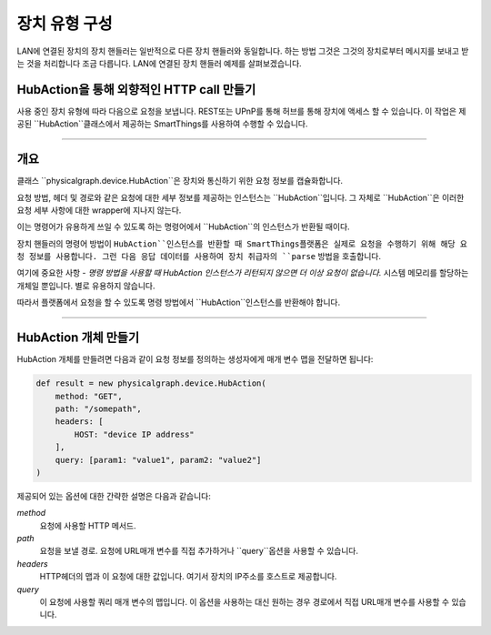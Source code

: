 .. _building_devicetype:

장치 유형 구성
===========

LAN에 연결된 장치의 장치 핸들러는 일반적으로 다른 장치 핸들러와 동일합니다. 하는 방법
그것은 그것의 장치로부터 메시지를 보내고 받는 것을 처리합니다 조금 다릅니다. LAN에 연결된 장치 핸들러 예제를 살펴보겠습니다.


HubAction을 통해 외향적인 HTTP call 만들기
-------------------------------------

사용 중인 장치 유형에 따라 다음으로 요청을 보냅니다.
REST또는 UPnP를 통해 허브를 통해 장치에 액세스 할 수 있습니다.
이 작업은 제공된 ``HubAction``클래스에서 제공하는 SmartThings를 사용하여 수행할 수 있습니다.

----

개요
----

클래스 ``physicalgraph.device.HubAction``은 장치와 통신하기 위한 요청 정보를 캡슐화합니다.

요청 방법, 헤더 및 경로와 같은 요청에 대한 세부 정보를 제공하는 인스턴스는 ``HubAction``입니다.
그 자체로 ``HubAction``은 이러한 요청 세부 사항에 대한 wrapper에 지나지 않는다.

이는 명령어가 유용하게 쓰일 수 있도록 하는 명령어에서 ``HubAction``의 인스턴스가 반환될 때이다.

장치 핸들러의 명령어 방법이 ``HubAction``인스턴스를 반환할 때 SmartThings플랫폼은 실제로 요청을 수행하기 위해 해당 요청 정보를 사용합니다. 그런 다음 응답 데이터를 사용하여 장치 취급자의 ``parse`` 방법을 호출합니다.

여기에 중요한 사항 - *명령 방법을 사용할 때 HubAction 인스턴스가 리턴되지 않으면 더 이상 요청이 없습니다.* 시스템 메모리를 할당하는 개체일 뿐입니다. 별로 유용하지 않습니다.

따라서 플랫폼에서 요청을 할 수 있도록 명령 방법에서 ``HubAction``인스턴스를 반환해야 합니다.

----

HubAction 개체 만들기
---------------------------

HubAction 개체를 만들려면 다음과 같이 요청 정보를 정의하는 생성자에게 매개 변수 맵을 전달하면 됩니다:

.. code-block:: groovy

    def result = new physicalgraph.device.HubAction(
        method: "GET",
        path: "/somepath",
        headers: [
            HOST: "device IP address"
        ],
        query: [param1: "value1", param2: "value2"]
    )

제공되어 있는 옵션에 대한 간략한 설명은 다음과 같습니다:

*method*
    요청에 사용할 HTTP 메서드.

*path*
    요청을 보낼 경로. 요청에 URL매개 변수를 직접 추가하거나 ``query``옵션을 사용할 수 있습니다.

*headers*
    HTTP헤더의 맵과 이 요청에 대한 값입니다.
    여기서 장치의 IP주소를 호스트로 제공합니다.

*query*
    이 요청에 사용할 쿼리 매개 변수의 맵입니다.
    이 옵션을 사용하는 대신 원하는 경우 경로에서 직접 URL매개 변수를 사용할 수 있습니다.

    
